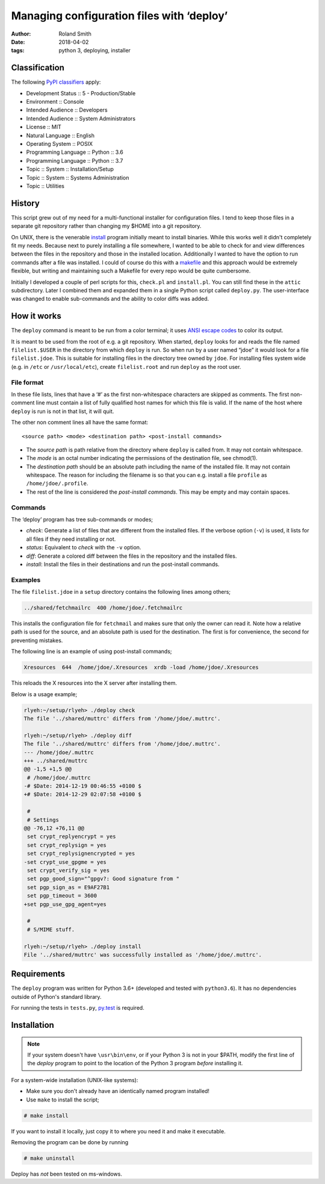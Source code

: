 Managing configuration files with ‘deploy’
##########################################

:author: Roland Smith
:date: 2018-04-02
:tags: python 3, deploying, installer

Classification
==============

The following `PyPI classifiers`_ apply:

* Development Status :: 5 - Production/Stable
* Environment :: Console
* Intended Audience :: Developers
* Intended Audience :: System Administrators
* License :: MIT
* Natural Language :: English
* Operating System :: POSIX
* Programming Language :: Python :: 3.6
* Programming Language :: Python :: 3.7
* Topic :: System :: Installation/Setup
* Topic :: System :: Systems Administration
* Topic :: Utilities

.. _PyPI classifiers: https://pypi.python.org/pypi?%3Aaction=list_classifiers


History
=======

This script grew out of my need for a multi-functional installer for
configuration files. I tend to keep those files in a separate git repository
rather than changing my $HOME into a git repository.

On UNIX, there is the venerable install_ program initially meant to install
binaries. While this works well it didn't completely fit my needs. Because
next to purely installing a file somewhere, I wanted to be able to check for
and view differences between the files in the repository and those in the
installed location. Additionally I wanted to have the option to run commands
after a file was installed. I could of course do this with a makefile_ and this
approach would be extremely flexible, but writing and maintaining such a Makefile
for every repo would be quite cumbersome.

.. _install: https://www.freebsd.org/cgi/man.cgi?query=install
.. _makefile: http://en.wikipedia.org/wiki/Make_%28software%29

Initially I developed a couple of perl scripts for this, ``check.pl`` and
``install.pl``. You can still find these in the ``attic`` subdirectory.
Later I combined them and expanded them in a single Python
script called ``deploy.py``. The user-interface was changed to enable
sub-commands and the ability to color diffs was added.


How it works
============

The ``deploy`` command is meant to be run from a color terminal; it uses `ANSI
escape codes`_ to color its output.

.. _ANSI escape codes: http://en.wikipedia.org/wiki/ANSI_escape_code

It is meant to be used from the root of e.g. a git repository.  When started,
``deploy`` looks for and reads the file named ``filelist.$USER`` in the directory
from which ``deploy`` is run. So when run by a user named “jdoe” it would look
for a file ``filelist.jdoe``. This is suitable for installing files in the
directory tree owned by ``jdoe``. For installing files system wide (e.g. in
``/etc`` or ``/usr/local/etc``), create ``filelist.root`` and run ``deploy``
as the root user.


File format
-----------

In these file lists, lines that have a ‘#’ as the first non-whitespace
characters are skipped as comments. The first non-comment line must contain a
list of fully qualified host names for which this file is valid. If the name
of the host where ``deploy`` is run is not in that list, it will quit.

The other non comment lines all have the same format::

    <source path> <mode> <destination path> <post-install commands>

* The *source path*  is path relative from the directory where ``deploy`` is called
  from. It may not contain whitespace.
* The *mode* is an octal number indicating the permissions of the destination
  file, see chmod(1).
* The *destination path* should be an absolute path including the name of
  the installed file. It may not contain whitespace. The reason for including
  the filename is so that you can e.g. install a file ``profile`` as
  ``/home/jdoe/.profile``.
* The rest of the line is considered the *post-install commands*. This may be
  empty and may contain spaces.


Commands
--------

The ‘deploy’ program has tree sub-commands or modes;

* *check*: Generate a list of files that are different from the installed
  files. If the verbose option (``-v``) is used, it lists for all files if they
  need installing or not.
* *status*: Equivalent to *check* with the ``-v`` option.
* *diff*: Generate a colored diff between the files in the repository and the
  installed files.
* *install*: Install the files in their destinations and run the post-install
  commands.


Examples
--------

The file ``filelist.jdoe`` in a ``setup`` directory contains the following
lines among others;

.. code-block:: console

    ../shared/fetchmailrc  400 /home/jdoe/.fetchmailrc

This installs the configuration file for ``fetchmail`` and makes sure that
only the owner can read it. Note how a relative path is used for the source,
and an absolute path is used for the destination. The first is for
convenience, the second for preventing mistakes.

The following line is an example of using post-install commands;

.. code-block:: console

    Xresources  644  /home/jdoe/.Xresources  xrdb -load /home/jdoe/.Xresources

This reloads the X resources into the X server after installing them.

Below is a usage example;

.. code-block:: console

    rlyeh:~/setup/rlyeh> ./deploy check
    The file '../shared/muttrc' differs from '/home/jdoe/.muttrc'.

    rlyeh:~/setup/rlyeh> ./deploy diff
    The file '../shared/muttrc' differs from '/home/jdoe/.muttrc'.
    --- /home/jdoe/.muttrc
    +++ ../shared/muttrc
    @@ -1,5 +1,5 @@
     # /home/jdoe/.muttrc
    -# $Date: 2014-12-19 00:46:55 +0100 $
    +# $Date: 2014-12-29 02:07:58 +0100 $

     #
     # Settings
    @@ -76,12 +76,11 @@
     set crypt_replyencrypt = yes
     set crypt_replysign = yes
     set crypt_replysignencrypted = yes
    -set crypt_use_gpgme = yes
     set crypt_verify_sig = yes
     set pgp_good_sign="^gpgv?: Good signature from "
     set pgp_sign_as = E9AF27B1
     set pgp_timeout = 3600
    +set pgp_use_gpg_agent=yes

     #
     # S/MIME stuff.

    rlyeh:~/setup/rlyeh> ./deploy install
    File '../shared/muttrc' was successfully installed as '/home/jdoe/.muttrc'.


Requirements
============

The ``deploy`` program was written for Python 3.6+ (developed and tested with
``python3.6``). It has no dependencies outside of Python's standard library.

For running the tests in ``tests.py``, py.test_ is required.

.. _py.test: http://pytest.org/latest/


Installation
============

.. Note::

    If your system doesn't have ``\usr\bin\env``, or if your Python 3 is not
    in your $PATH, modify the first line of the `deploy` program to point to
    the location of the Python 3 program *before* installing it.

For a system-wide installation (UNIX-like systems):

* Make sure you don't already have an identically named program installed!
* Use ``make`` to install the script;

.. code-block:: console

    # make install

If you want to install it locally, just copy it to where you need it and make
it executable.

Removing the program can be done by running

.. code-block:: console

    # make uninstall

Deploy has *not* been tested on ms-windows.
